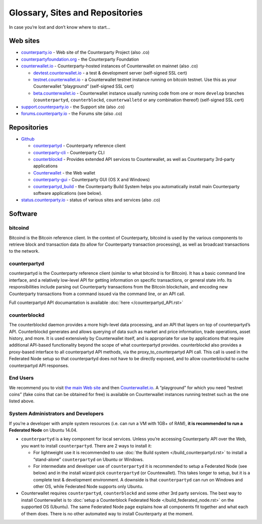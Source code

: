 Glossary, Sites and Repositories
=============================================

In case you’re lost and don’t know where to start…

Web sites
---------

-  `counterparty.io`_ - Web site of the Counterparty Project (also .co)
-  `counterpartyfoundation.org`_ - the Counterparty Foundation
-  `counterwallet.io`_ - Counterparty-hosted instances of Counterwallet
   on mainnet (also .co)

   -  `devtest.counterwallet.io`_ - a test & development server
      (self-signed SSL cert)
   -  `testnet.counterwallet.io`_ - a Counterwallet testnet instance
      running on bitcoin testnet. Use this as your Counterwallet
      “playground” (self-signed SSL cert)
   -  `beta.counterwallet.io`_ - Counterwallet instance usually running
      code from one or more ``develop`` branches (``counterpartyd``,
      ``counterblockd``, ``counterwalletd`` or any combination thereof)
      (self-signed SSL cert)

-  `support.counterparty.io`_ - the Support site (also .co)
-  `forums.counterparty.io`_ - the Forums site (also .co)

Repositories
------------

-  `Github`_

   -  `counterpartyd`_ - Counterparty reference client
   -  `counterparty-cli`_ - Counterparty CLI
   -  `counterblockd`_ - Provides extended API services to
      Counterwallet, as well as Counterparty 3rd-party applications
   -  `Counterwallet`_ - the Web wallet
   -  `counterparty-gui`_ - Counterparty GUI (OS X and Windows)
   -  `counterpartyd_build`_ - the Counterparty Build System helps you
      automatically install main Counterparty software applications (see
      below).

-  `status.counterparty.io`_ - status of various sites and services
   (also .co)

Software
--------

bitcoind
~~~~~~~~

Bitcoind is the Bitcoin reference client. In the context of
Counterparty, bitcoind is used by the various components to retrieve
block and transaction data (to allow for Counterparty transaction
processing), as well as broadcast transactions to the network.

counterpartyd
~~~~~~~~~~~~~

counterpartyd is the Counterparty reference client (similar to what
bitcoind is for Bitcoin). It has a basic command line interface, and a
relatively low-level API for getting information on specific
transactions, or general state info. Its responsibilities include
parsing out Counterparty transactions from the Bitcoin blockchain, and
encoding new Counterparty transactions from a command issued via the
command line, or an API call.

Full counterpartyd API documantation is available :doc:`here </counterpartyd_API.rst>`

counterblockd
~~~~~~~~~~~~~

The counterblockd daemon provides a more high-level data processing, and
an API that layers on top of counterpartyd’s API. Counterblockd
generates and allows querying of data such as market and price
information, trade operations, asset history, and more. It is used
extensively by Counterwallet itself, and is appropriate for use by
applications that require additional API-based functionality beyond the
scope of what counterpartyd provides. counterblockd also provides a
proxy-based interface to all counterpartyd API methods, via the
proxy\_to\_counterpartyd API call. This call is used in the Federated
Node setup so that counterpartyd does not have to be directly exposed,
and to allow counterblockd to cache counterpartyd API responses.


End Users
~~~~~~~~~

We recommend you to visit `the main Web site`_ and then
`Counterwallet.io`_. A “playground” for which you need “testnet coins”
(fake coins that can be obtained for free) is available on Counterwallet
instances running testnet such as the one listed above.

System Administrators and Developers
~~~~~~~~~~~~~~~~~~~~~~~~~~~~~~~~~~~~~~~~~~~~~~~~~~~~~~~~~~~~~~~~~~~~~~~~~~~~~~~

If you’re a developer with ample system resources (i.e. can run a VM
with 1GB+ of RAM), **it is recommended to run a Federated Node** on
Ubuntu 14.04.

-  ``counterpartyd`` is a key component for local services. Unless
   you’re accessing Counterparty API over the Web, you want to install
   ``counterpartyd``. There are 2 ways to install it:

   - For lightweight use it is recommended to use :doc:`the Build system </build_counterpartyd.rst>` to install a “stand-alone” ``counterpartyd`` on Ubuntu or Windows.
   - For intermediate and developer use of ``counterpartyd`` it is recommended to setup a Federated Node (see below) and in the install wizard pick ``counterpartyd`` (or Countewallet). This takes longer to setup, but it is a complete test & development environment. A downside is that ``counterpartyd`` can run on Windows and other OS, while Federated Node supports only Ubuntu.
-  Counterwallet requires ``counterpartyd``, ``counterblockd`` and some
   other 3rd party services. The best way to install Counterwallet is to
   :doc:`setup a Counterblock Federated Node </build_federated_node.rst>` on the supported OS (Ubuntu).
   The same Federated Node page explains how all components fit together
   and what each of them does. There is no other automated way to
   install Counterparty at the moment.

.. note:
   -  (3rd party) Bitcoin Core with a full copy of indexed blockchain is
      required for both ``counterpartyd`` and Counterwallet.
   -  While it is possible to install all these packages manually, it is
      difficult and can be time consuming. ``counterpartyd`` can be
      manually installed on Debian, OS X and other Linux/UNIX variants, but
      Federated Node could require significant efforts.
   -  Docker or other approaches are not yet available


.. _counterparty.io: http://counterparty.io
.. _counterpartyfoundation.org: http://counterpartyfoundation.org
.. _counterwallet.io: https://counterwallet.io
.. _devtest.counterwallet.io: https://devtest.counterwallet.io
.. _testnet.counterwallet.io: https://testnet.counterwallet.io
.. _beta.counterwallet.io: https://beta.counterwallet.io
.. _support.counterparty.io: http://support.counterparty.io
.. _forums.counterparty.io: http://forums.counterparty.io
.. _Github: https://github.com/CounterpartyXCP
.. _counterpartyd: https://github.com/CounterpartyXCP/counterpartyd
.. _counterparty-cli: https://github.com/CounterpartyXCP/counterparty-cli
.. _counterblockd: https://github.com/CounterpartyXCP/counterblockd
.. _Counterwallet: https://github.com/CounterpartyXCP/counterwallet
.. _counterparty-gui: https://github.com/CounterpartyXCP/counterparty-gui
.. _counterpartyd_build: https://github.com/CounterpartyXCP/counterpartyd_build
.. _Community Wiki: https://github.com/CounterpartyXCP/Community
.. _status.counterparty.io: http://status.counterparty.io
.. _the main Web site: http://counterparty.io/get-started/
.. _Counterwallet.io: https://counterwallet.io
